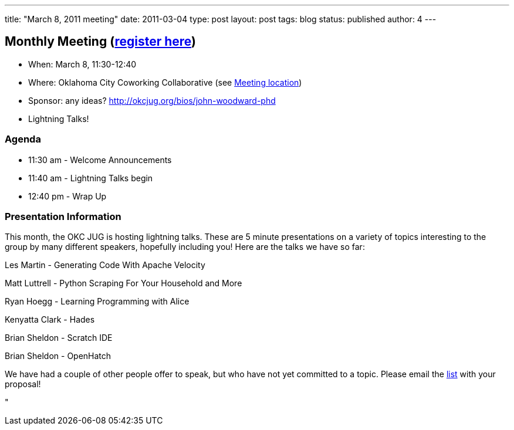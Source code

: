 ---
title: "March 8, 2011 meeting"
date: 2011-03-04
type: post
layout: post
tags: blog
status: published
author: 4
---

== Monthly Meeting (http://okcjug.org/registration[register here])

* When: March 8, 11:30-12:40
* Where: Oklahoma City Coworking Collaborative
(see http://okccoco.com/?page_id=109[Meeting location])
* Sponsor: any ideas? http://okcjug.org/bios/john-woodward-phd[]
* Lightning Talks!

=== Agenda

* 11:30 am - Welcome Announcements
* 11:40 am - Lightning Talks begin
* 12:40 pm - Wrap Up

=== Presentation Information

This month, the OKC JUG is hosting lightning talks.  These are 5 minute
presentations on a variety of topics interesting to the group by many
different speakers, hopefully including you!  Here are the talks we
have so far:

Les Martin - Generating Code With Apache Velocity

Matt Luttrell - Python Scraping For Your Household and More

Ryan Hoegg - Learning Programming with Alice

Kenyatta Clark - Hades

Brian Sheldon - Scratch IDE

Brian Sheldon - OpenHatch

We have had a couple of other people offer to speak, but who have not
yet committed to a topic.  Please email the
mailto:jug@lists.okcjug.org[list] with your proposal!

"

